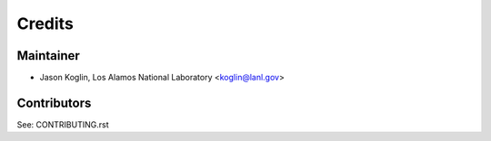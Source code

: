 =======
Credits
=======

Maintainer
----------

* Jason Koglin, Los Alamos National Laboratory <koglin@lanl.gov>

Contributors
------------

See: CONTRIBUTING.rst
